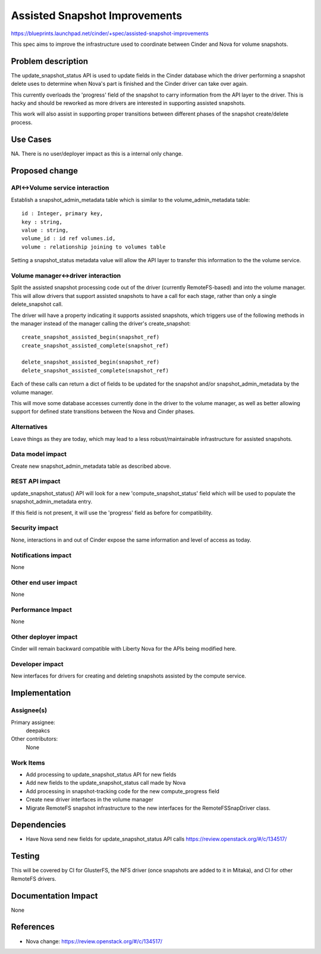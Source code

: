 ..
 This work is licensed under a Creative Commons Attribution 3.0 Unported
 License.

 http://creativecommons.org/licenses/by/3.0/legalcode

==========================================
Assisted Snapshot Improvements
==========================================

https://blueprints.launchpad.net/cinder/+spec/assisted-snapshot-improvements

This spec aims to improve the infrastructure used to coordinate
between Cinder and Nova for volume snapshots.


Problem description
===================

The update_snapshot_status API is used to update fields in the Cinder
database which the driver performing a snapshot delete uses to determine
when Nova's part is finished and the Cinder driver can take over again.

This currently overloads the 'progress' field of the snapshot to
carry information from the API layer to the driver.  This is hacky and
should be reworked as more drivers are interested in supporting
assisted snapshots.

This work will also assist in supporting proper transitions between
different phases of the snapshot create/delete process.

Use Cases
=========

NA.
There is no user/deployer impact as this is a internal only change.

Proposed change
===============

API<->Volume service interaction
--------------------------------

Establish a snapshot_admin_metadata table which is similar to the
volume_admin_metadata table::

    id : Integer, primary key,
    key : string,
    value : string,
    volume_id : id ref volumes.id,
    volume : relationship joining to volumes table

Setting a snapshot_status metadata value will allow the API layer
to transfer this information to the the volume service.

Volume manager<->driver interaction
-----------------------------------

Split the assisted snapshot processing code out of the driver
(currently RemoteFS-based) and into the volume manager.
This will allow drivers that support assisted snapshots to have a
call for each stage, rather than only a single delete_snapshot call.

The driver will have a property indicating it supports assisted
snapshots, which triggers use of the following methods in the manager
instead of the manager calling the driver's create_snapshot::

    create_snapshot_assisted_begin(snapshot_ref)
    create_snapshot_assisted_complete(snapshot_ref)

    delete_snapshot_assisted_begin(snapshot_ref)
    delete_snapshot_assisted_complete(snapshot_ref)

Each of these calls can return a dict of fields to be updated for the
snapshot and/or snapshot_admin_metadata by the volume manager.

This will move some database accesses currently done in the driver
to the volume manager, as well as better allowing support for defined
state transitions between the Nova and Cinder phases.


Alternatives
------------

Leave things as they are today, which may lead to a less robust/maintainable
infrastructure for assisted snapshots.

Data model impact
-----------------

Create new snapshot_admin_metadata table as described above.


REST API impact
---------------

update_snapshot_status() API will look for a new 'compute_snapshot_status'
field which will be used to populate the snapshot_admin_metadata entry.

If this field is not present, it will use the 'progress' field as before
for compatibility.


Security impact
---------------

None, interactions in and out of Cinder expose the same information
and level of access as today.

Notifications impact
--------------------

None

Other end user impact
---------------------

None

Performance Impact
------------------

None

Other deployer impact
---------------------

Cinder will remain backward compatible with Liberty Nova for the APIs
being modified here.


Developer impact
----------------

New interfaces for drivers for creating and deleting snapshots assisted
by the compute service.


Implementation
==============

Assignee(s)
-----------

Primary assignee:
  deepakcs

Other contributors:
  None

Work Items
----------

* Add processing to update_snapshot_status API for new fields
* Add new fields to the update_snapshot_status call made by Nova
* Add processing in snapshot-tracking code for the new compute_progress field
* Create new driver interfaces in the volume manager
* Migrate RemoteFS snapshot infrastructure to the new interfaces for the
  RemoteFSSnapDriver class.


Dependencies
============

* Have Nova send new fields for update_snapshot_status API calls
  https://review.openstack.org/#/c/134517/


Testing
=======

This will be covered by CI for GlusterFS, the NFS driver (once snapshots
are added to it in Mitaka), and CI for other RemoteFS drivers.


Documentation Impact
====================

None


References
==========
* Nova change: https://review.openstack.org/#/c/134517/
